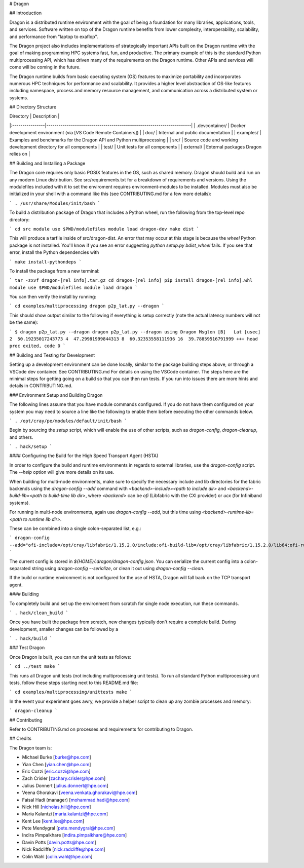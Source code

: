 # Dragon

## Introduction

Dragon is a distributed runtime environment with the goal of being a foundation for many
libraries, applications, tools, and services.  Software written on top of the Dragon runtime
benefits from lower complexity, interoperability, scalability, and performance from "laptop
to exaflop".

The Dragon project also includes implementations of strategically important APIs built on
the Dragon runtime with the goal of making programming HPC systems fast, fun, and productive.
The primary example of this is the standard Python multiprocessing API, which has driven many
of the requirements on the Dragon runtime.  Other APIs and services will come will be coming
in the future.

The Dragon runtime builds from basic operating system (OS) features to maximize portability and
incorporates numerous HPC techniques for performance and scalability.  It provides a higher
level abstraction of OS-like features including namespace, process and memory resource
management, and communication across a distributed system or systems.

## Directory Structure

| Directory       | Description                                                           |
|:----------------|-----------------------------------------------------------------------|
| .devcontainer/  | Docker development environment (via [VS Code Remote Containers])      |
| doc/            | Internal and public documentation                                     |
| examples/       | Examples and benchmarks for the Dragon API and Python multiprocessing |
| src/            | Source code and working development directory for all components      |
| test/           | Unit tests for all components                                         |
| external/       | External packages Dragon relies on                                    |

## Building and Installing a Package

The Dragon core requires only basic POSIX features in the OS, such as shared memory.  Dragon
should build and run on any modern Linux distribution.  See src/requirements.txt for a breakdown
of requirements and versions.  Using the modulefiles included with it to set the enviroment
requires environment-modules to be installed.  Modules must also be initialized in your shell
with a command like this (see CONTRIBUTING.md for a few more details):

```
. /usr/share/Modules/init/bash
```

To build a distribution package of Dragon that includes a Python wheel, run the following
from the top-level repo directory:

```
cd src
module use $PWD/modulefiles
module load dragon-dev
make dist
```

This will produce a tarfile inside of src/dragon-dist.  An error that may occur at this stage is
because the `wheel` Python package is not installed.  You'll know if you see an error suggesting
`python setup.py bdist_wheel` fails.  If you see that error, install the Python dependencies with

```
make install-pythondeps
```

To install the package from a new terminal:

```
tar -zxvf dragon-[rel info].tar.gz
cd dragon-[rel info]
pip install dragon-[rel info].whl
module use $PWD/modulefiles
module load dragon
```

You can then verify the install by running:

```
cd examples/multiprocessing
dragon p2p_lat.py --dragon
```

This should show output similar to the following if everything is setup correctly (note the
actual latency numbers will not be the same):

```
$ dragon p2p_lat.py --dragon
dragon p2p_lat.py --dragon
using Dragon
Msglen [B]   Lat [usec]
2  50.19235017243773
4  47.29981999844313
8  60.32353558111936
16  39.78859516791999
+++ head proc exited, code 0
```

## Building and Testing for Development

Setting up a development environment can be done locally, similar to the package building
steps above, or through a VSCode dev container.  See CONTRIBUTING.md For details on using
the VSCode container.  The steps here are the minimal steps for getting going on a build
so that you can then run tests. If you run into issues there are more hints and details
in CONTRIBUTING.md.

### Environment Setup and Building Dragon

The following lines assume that you have module commands configured. If you do not have them
configured on your system you may need to source a line like the following to enable them before
executing the other commands below.

```
. /opt/cray/pe/modules/default/init/bash
```

Begin by sourcing the `setup` script, which will enable the use of other scripts, such as `dragon-config`,
`dragon-cleanup`, and others.

```
. hack/setup
```

#### Configuring the Build for the High Speed Transport Agent (HSTA)

In order to configure the build and runtime environments in regards to external libraries, use
the `dragon-config` script. The `--help` option will give more details on its use.

When building for multi-node environments, make sure to specify the necessary include and lib directories
for the fabric backends using the `dragon-config --add` command with `<backend>-include=<path to include dir>`
and `<backend>-build-lib=<path to build-time lib dir>`, where `<backend>` can be `ofi` (Libfabric with the
CXI provider) or `ucx` (for Infiniband systems).

For running in multi-node environments, again use `dragon-config --add`, but this time using
`<backend>-runtime-lib=<path to runtime lib dir>`.

These can be combined into a single colon-separated list, e.g.:

```
dragon-config --add="ofi-include=/opt/cray/libfabric/1.15.2.0/include:ofi-build-lib=/opt/cray/libfabric/1.15.2.0/lib64:ofi-runtime-lib=/opt/cray/libfabric/1.15.2.0/lib64"
```

The current config is stored in `${HOME}/.dragon/dragon-config.json`. You can serialize the current config into a colon-separated string using `dragon-config --serialize`, or clean it out using `dragon-config --clean`.

If the build or runtime environment is not configured for the use of HSTA, Dragon will fall back on the
TCP transport agent.

#### Building

To completely build and set up the environment from scratch for single node execution, run these commands.

```
. hack/clean_build
```

Once you have built the package from scratch, new changes typically don't require a complete build. During
development, smaller changes can be followed by a

```
. hack/build
```

### Test Dragon

Once Dragon is built, you can run the unit tests as follows:

```
cd ../test
make
```

This runs all Dragon unit tests (not including multiprocessing unit tests).  To run all standard
Python multiprocessing unit tests, follow these steps starting next to this README.md file:

```
cd examples/multiprocessing/unittests
make
```

In the event your experiment goes awry, we provide a helper script to clean up any zombie processes and memory:

```
dragon-cleanup
```

## Contributing

Refer to CONTRIBUTING.md on processes and requirements for contributing to Dragon.

## Credits

The Dragon team is:

* Michael Burke [burke@hpe.com]
* Yian Chen [yian.chen@hpe.com]
* Eric Cozzi [eric.cozzi@hpe.com]
* Zach Crisler [zachary.crisler@hpe.com]
* Julius Donnert [julius.donnert@hpe.com]
* Veena Ghorakavi [veena.venkata.ghorakavi@hpe.com]
* Faisal Hadi (manager) [mohammad.hadi@hpe.com]
* Nick Hill [nicholas.hill@hpe.com]
* Maria Kalantzi [maria.kalantzi@hpe.com]
* Kent Lee [kent.lee@hpe.com]
* Pete Mendygral [pete.mendygral@hpe.com]
* Indira Pimpalkhare [indira.pimpalkhare@hpe.com]
* Davin Potts [davin.potts@hpe.com]
* Nick Radcliffe [nick.radcliffe@hpe.com]
* Colin Wahl [colin.wahl@hpe.com]
